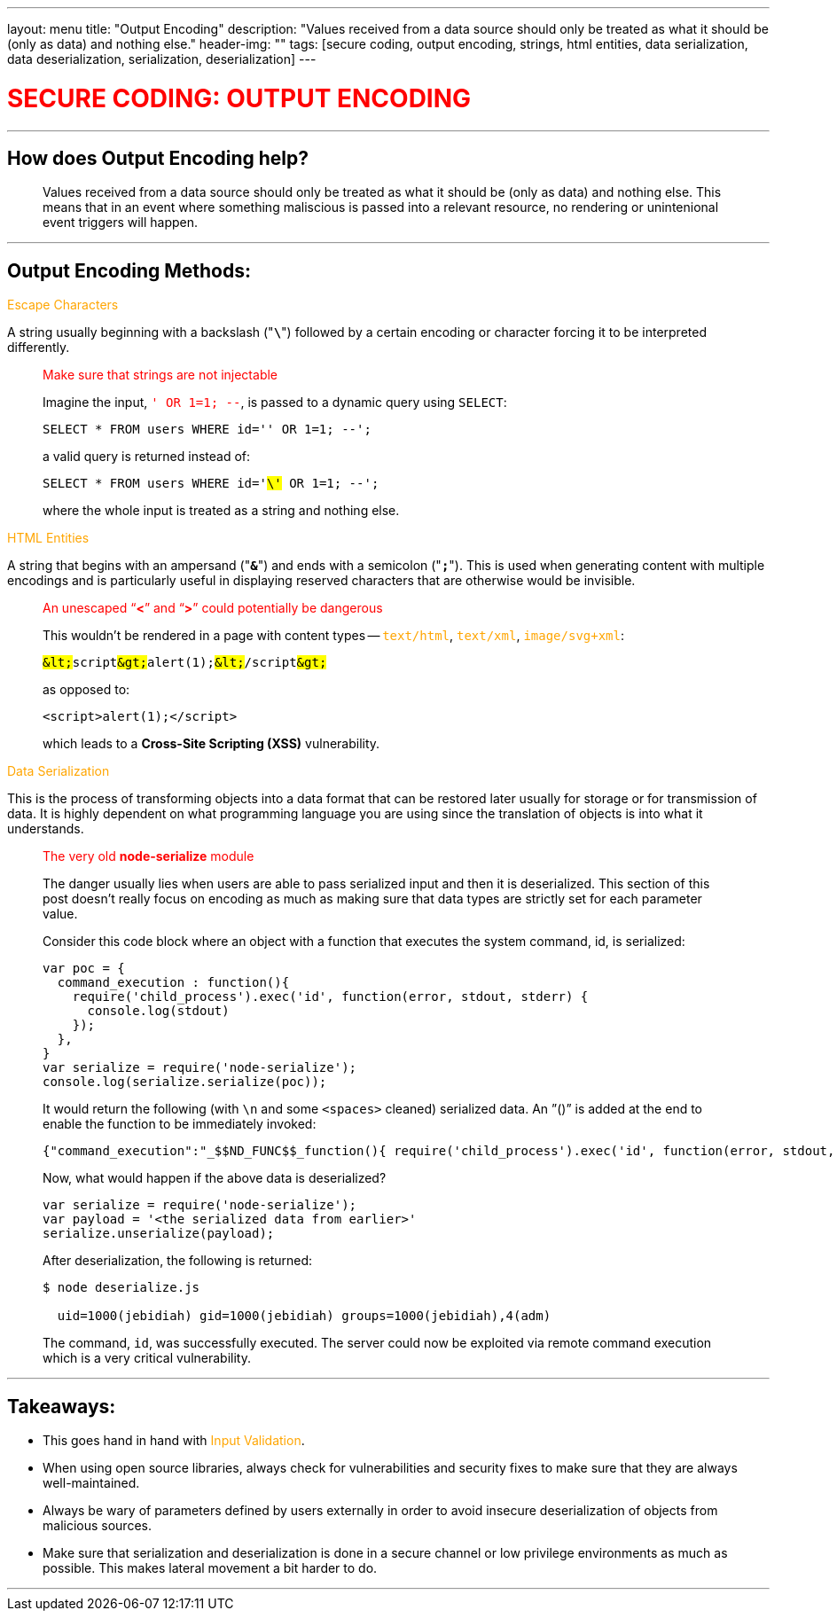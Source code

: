 ---
layout: menu
title: "Output Encoding"
description: "Values received from a data source should only be treated as what it should be (only as data) and nothing else."
header-img: ""
tags: [secure coding, output encoding, strings, html entities, data serialization, data deserialization, serialization, deserialization]
---

:page-liquid:
:source-highlighter: rouge

+++<span><h1 style="color:red">+++SECURE CODING: OUTPUT ENCODING+++</h1></span>+++

---

== How does Output Encoding help?
____
Values received from a data source should only be treated as what it should be (only as data) and nothing else. This means that in an event where something maliscious is passed into a relevant resource, no rendering or unintenional event triggers will happen.
____

---

== Output Encoding Methods:

+++<span style="color:orange">+++Escape Characters+++</span>+++

A string usually beginning with a backslash ("*`\`*") followed by a certain encoding or character forcing it to be interpreted differently.

____
.+++<span style="color:red">+++Make sure that strings are not injectable+++</span>+++
Imagine the input, +++<span style="color:red">+++`' OR 1=1; --`+++</span>+++, is passed to a dynamic query using `SELECT`: 

[source,sql]
----
SELECT * FROM users WHERE id='' OR 1=1; --';
----

a valid query is returned instead of:

[source,sql,subs="verbatim,quotes"]
----
SELECT * FROM users WHERE id='#\'# OR 1=1; --';
----

where the whole input is treated as a string and nothing else.
____

+++<span style="color:orange">+++HTML Entities+++</span>+++

A string that begins with an ampersand ("*`&`*") and ends with a semicolon ("*`;`*"). This is used when generating content with multiple encodings and is particularly useful in displaying reserved characters that are otherwise would be invisible.

____
.+++<span style="color:red">+++An unescaped "`*<*`" and "`*>*`" could potentially be dangerous+++</span>+++

This wouldn't be rendered in a page with content types -- +++<span style="color:orange">+++`text/html`+++</span>+++, +++<span style="color:orange">+++`text/xml`+++</span>+++, +++<span style="color:orange">+++`image/svg+xml`+++</span>+++:

[source,html,subs="verbatim,quotes"]
----
##&lt;##script##&gt;##alert(1);##&lt;##/script##&gt;##
----

as opposed to:

[source,html]
----
<script>alert(1);</script>
----

which leads to a *Cross-Site Scripting (XSS)* vulnerability.
____

+++<span style="color:orange">+++Data Serialization+++</span>+++ 

This is the process of transforming objects into a data format that can be restored later usually for storage or for transmission of data. It is highly dependent on what programming language you are using since the translation of objects is into what it understands. 

____
.+++<span style="color:red">+++The very old *node-serialize* module+++</span>+++

The danger usually lies when users are able to pass serialized input and then it is deserialized. This section of this post doesn’t really focus on encoding as much as making sure that data types are strictly set for each parameter value. 

Consider this code block where an object with a function that executes the system command, id, is serialized:

[source,js]
----
var poc = {
  command_execution : function(){
    require('child_process').exec('id', function(error, stdout, stderr) { 
      console.log(stdout) 
    });
  },
}
var serialize = require('node-serialize');
console.log(serialize.serialize(poc));
----

It would return the following (with `\n` and some `<spaces>` cleaned) serialized data. An ”()” is added at the end to enable the function to be immediately invoked:

[source,json,subs="verbatim,quotes"]
----
{"command_execution":"_$$ND_FUNC$$_function(){ require('child_process').exec('id', function(error, stdout, stderr) { console.log(stdout) }); }##()##"}
----

Now, what would happen if the above data is deserialized?

[source,js]
----
var serialize = require('node-serialize');
var payload = '<the serialized data from earlier>'
serialize.unserialize(payload);
----

After deserialization, the following is returned:

[source,shell]
----
$ node deserialize.js

  uid=1000(jebidiah) gid=1000(jebidiah) groups=1000(jebidiah),4(adm)

----

The command, `id`, was successfully executed. The server could now be exploited via remote command execution which is a very critical vulnerability.
____

---

== Takeaways:

* This goes hand in hand with +++<span style="color:orange">+++Input Validation+++</span>+++.
* When using open source libraries, always check for vulnerabilities and security fixes to make sure that they are always well-maintained.
* Always be wary of parameters defined by users externally in order to avoid insecure deserialization of objects from malicious sources.
* Make sure that serialization and deserialization is done in a secure channel or low privilege environments as much as possible. This makes lateral movement a bit harder to do.

---